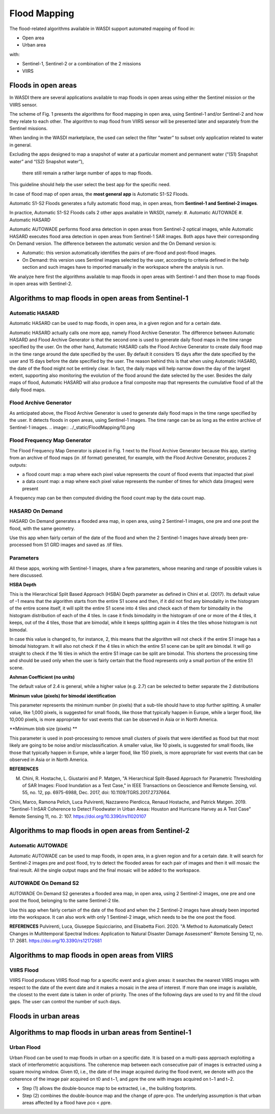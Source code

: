 .. FloodMapping

.. _FloodMapping:

Flood Mapping
==================

The flood-related algorithms available in WASDI support automated mapping of flood in:

* Open area
* Urban area

with:

* Sentinel-1, Sentinel-2 or a combination of the 2 missions
* VIIRS


Floods in open areas
----------------------------------

In WASDI there are several applications available to map floods in open areas using either the Sentinel mission or the VIIRS sensor.

The scheme of Fig. 1 presents the algorithms for flood mapping in open area, using Sentinel-1 and/or Sentinel-2 and how they relate to each other. The algorithm to map flood from VIIRS sensor will be presented later and separately from the Sentinel missions.


.. image:: ../_static/FloodMapping/1.png

When landing in the WASDI marketplace, the used can select the filter “water” to subset only application related to water in general. 

Excluding the apps designed to map a snapshot of water at a particular 
moment and permanent water (“(S1) Snapshot water” and “(S2) Snapshot water”),
 there still remain a rather large number of apps to map floods.
This guideline should help the user select the best app for the specific need.

.. image:: ../_static/FloodMapping/2.png

In case of flood map of open areas, the **most general app** is Automatic S1-S2 Floods.

.. image:: ../_static/FloodMapping/3.png

.. image:: ../_static/FloodMapping/4.png

Automatic S1-S2 Floods generates a fully automatic flood map, in open areas, from **Sentinel-1 and Sentinel-2 images**.

.. image:: ../_static/FloodMapping/5.png

In practice, Automatic S1-S2 Floods calls 2 other apps available in WASDI, namely:
#.	Automatic AUTOWADE 
#.	Automatic HASARD

.. image:: ../_static/FloodMapping/6.png

Automatic AUTOWADE performs flood area detection in open areas from Sentinel-2 optical images, while Automatic HASARD executes flood area detection in open areas from Sentinel-1 SAR images. Both apps have their corresponding On Demand version. The difference between the automatic version and the On Demand version is:

* Automatic: this version automatically identifies the pairs of pre-flood and post-flood images.
* On Demand: this version uses Sentinel images selected by the user, according to criteria defined in the help section and such images have to imported manually in the workspace where the analysis is run.

We analyze here first the algorithms available to map floods in open areas with Sentinel-1 and then those to map floods in open areas with Sentinel-2.

Algorithms to map floods in open areas from Sentinel-1
------------------------------------------------------------

Automatic HASARD
^^^^^^^^^^^^^^^^^^^^^^^^^^^^^^^^^^^^
Automatic HASARD can be used to map floods, in open area, in a given region and for a certain date. 

.. image:: ../_static/FloodMapping/7.png

Automatic HASARD actually calls one more app, namely Flood Archive Generator. The difference between Automatic HASARD and Flood Archive Generator is that the second one is used to generate daily flood maps in the time range specified by the user. On the other hand, Automatic HASARD calls the Flood Archive Generator to create daily flood map in the time range around the date specified by the user. By default it considers 15 days after the date specified by the user and 15 days before the date specified by the user. The reason behind this is that when using Automatic HASARD, the date of the flood might not be entirely clear. In fact, the daily maps will help narrow down the day of the largest extent, supporting also monitoring the evolution of the flood around the date selected by the user. Besides the daily maps of flood, Automatic HASARD will also produce a final composite map that represents the cumulative flood of all the daily flood maps.

.. image:: ../_static/FloodMapping/8.png

.. image:: ../_static/FloodMapping/9.png

Flood Archive Generator
^^^^^^^^^^^^^^^^^^^^^^^^^^^^^^^^^^^
As anticipated above, the Flood Archive Generator is used to generate daily flood maps in the time range specified by the user. It detects floods in open areas, using Sentinel-1 images. The time range can be as long as the entire archive of Sentinel-1 images.
.. image:: ../_static/FloodMapping/10.png

.. image:: ../_static/FloodMapping/11.png

Flood Frequency Map Generator
^^^^^^^^^^^^^^^^^^^^^^^^^^^^^^^^^^^
The Flood Frequency Map Generator is placed in Fig. 1 next to the Flood Archive Generator because this app, starting from an archive of flood maps (in .tif format) generated, for example, with the Flood Archive Generator, produces 2 outputs:

* a flood count map: a map where each pixel value represents the count of flood events that impacted that pixel 
* a data count map: a map where each pixel value represents the number of times for which data (images) were present

A frequency map can be then computed dividing the flood count map by the data count map.

.. image:: ../_static/FloodMapping/12.png

.. image:: ../_static/FloodMapping/13.png    

.. image:: ../_static/FloodMapping/14.png

HASARD On Demand
^^^^^^^^^^^^^^^^^^^^^^^^^^^^^
HASARD On Demand generates a flooded area map, in open area, using 2 Sentinel-1 images, one pre and one post the flood, with the same geometry.

Use this app when fairly certain of the date of the flood and when the 2 Sentinel-1 images have already been pre-processed from S1 GRD images and saved as .tif files.

.. image:: ../_static/FloodMapping/15.png

.. image:: ../_static/FloodMapping/16.png

Parameters
^^^^^^^^^^^^^^^^^^^^
All these apps, working with Sentinel-1 images, share a few parameters, whose meaning and range of possible values is here discussed.

**HSBA Depth**

This is the Hierarchical Split Based Approach (HSBA) Depth parameter as defined in Chini et al. (2017). Its default value of –1 means that the algorithm starts from the entire S1 scene and then, if it did not find any bimodality in the histogram of the entire scene itself, it will split the entire S1 scene into 4 tiles and check each of them for bimodality in the histogram distribution of each of the 4 tiles. In case it finds bimodality in the histogram of one or more of the 4 tiles, it keeps, out of the 4 tiles, those that are bimodal, while it keeps splitting again in 4 tiles the tiles whose histogram is not bimodal. 

In case this value is changed to, for instance, 2, this means that the algorithm will not check if the entire S1 image has a bimodal histogram. It will also not check if the 4 tiles in which the entire S1 scene can be split are bimodal. It will go straight to check if the 16 tiles in which the entire S1 image can be split are bimodal. This shortens the processing time and should be used only when the user is fairly certain that the flood represents only a small portion of the entire S1 scene.

**Ashman Coefficient (no units)**

The default value of 2.4 is general, while a higher value (e.g. 2.7) can be selected to better separate the 2 distributions

**Minimum value (pixels) for bimodal identification**

This parameter represents the minimum number (in pixels) that a sub-tile should have to stop further splitting. A smaller value, like 1,000 pixels, is suggested for small floods, like those that typically happen in Europe, while a larger flood, like 10,000 pixels, is more appropriate for vast events that can be observed in Asia or in North America.

**Minimum blob size (pixels) **

This parameter is used in post-processing to remove small clusters of pixels that were identified as flood but that most likely are going to be noise and/or misclassification. A smaller value, like 10 pixels, is suggested for small floods, like those that typically happen in Europe, while a larger flood, like 150 pixels, is more appropriate for vast events that can be observed in Asia or in North America.

**REFERENCES**

M. Chini, R. Hostache, L. Giustarini and P. Matgen, "A Hierarchical Split-Based Approach for Parametric Thresholding of SAR Images: Flood Inundation as a Test Case," in IEEE Transactions on Geoscience and Remote Sensing, vol. 55, no. 12, pp. 6975-6988, Dec. 2017, doi: 10.1109/TGRS.2017.2737664.

Chini, Marco, Ramona Pelich, Luca Pulvirenti, Nazzareno Pierdicca, Renaud Hostache, and Patrick Matgen. 2019. "Sentinel-1 InSAR Coherence to Detect Floodwater in Urban Areas: Houston and Hurricane Harvey as A Test Case" Remote Sensing 11, no. 2: 107. https://doi.org/10.3390/rs11020107


Algorithms to map floods in open areas from Sentinel-2
------------------------------------------------------------

Automatic AUTOWADE
^^^^^^^^^^^^^^^^^^^^^^^^^^^^^^^^
Automatic AUTOWADE can be used to map floods, in open area, in a given region and for a certain date. It will search for Sentinel-2 images pre and post flood, try to detect the flooded areas for each pair of images and then it will mosaic the final result. All the single output maps and the final mosaic will be added to the workspace.

.. image:: ../_static/FloodMapping/17.png

.. image:: ../_static/FloodMapping/18.png    

AUTOWADE On Demand S2
^^^^^^^^^^^^^^^^^^^^^^^^^^^^^^^
AUTOWADE On Demand S2 generates a flooded area map, in open area, using 2 Sentinel-2 images, one pre and one post the flood, belonging to the same Sentinel-2 tile.

Use this app when fairly certain of the date of the flood and when the 2 Sentinel-2 images have already been imported into the workspace. It can also work with only 1 Sentinel-2 image, which needs to be the one post the flood.

.. image:: ../_static/FloodMapping/19.png

.. image:: ../_static/FloodMapping/20.png
    
**REFERENCES**
Pulvirenti, Luca, Giuseppe Squicciarino, and Elisabetta Fiori. 2020. "A Method to Automatically Detect Changes in Multitemporal Spectral Indices: Application to Natural Disaster Damage Assessment" Remote Sensing 12, no. 17: 2681. https://doi.org/10.3390/rs12172681


Algorithms to map floods in open areas from VIIRS
--------------------------------------------------------
VIIRS Flood
^^^^^^^^^^^^^^^^^

VIIRS Flood produces VIIRS flood map for a specific event and a given areas: it searches the nearest VIIRS images with respect to the date  of the event date and it makes a mosaic in the area of interest. If more than one image is available, the closest to the event date is taken in order of priority. The ones of the following days are used to try and fill the cloud gaps. The user can control the number of such days.

.. image:: ../_static/FloodMapping/21.png

.. image:: ../_static/FloodMapping/22.png

.. image:: ../_static/FloodMapping/23.png


Floods in urban areas
------------------------------

Algorithms to map floods in urban areas from Sentinel-1 
------------------------------------------------------------------------

Urban Flood
^^^^^^^^^^^^^^^^^^^^^

Urban Flood can be used to map floods in urban on a specific date. It is based on a multi-pass approach exploiting a stack of interferometric acquisitions. The coherence map between each consecutive pair of images is extracted using a square moving window. Given t0, i.e., the date of the image acquired during the flood event, we denote with ρco the coherence of the image pair acquired on t0 and t−1, and ρpre the one with images acquired on t−1 and t−2. 

* Step (1) allows the double-bounce map to be extracted, i.e., the building footprints.
* Step (2) combines the double-bounce map and the change of ρpre–ρco. The underlying assumption is that urban areas affected by a flood have ρco < ρpre.

.. image:: ../_static/FloodMapping/24.png

.. image:: ../_static/FloodMapping/25.png

.. image:: ../_static/FloodMapping/26.png